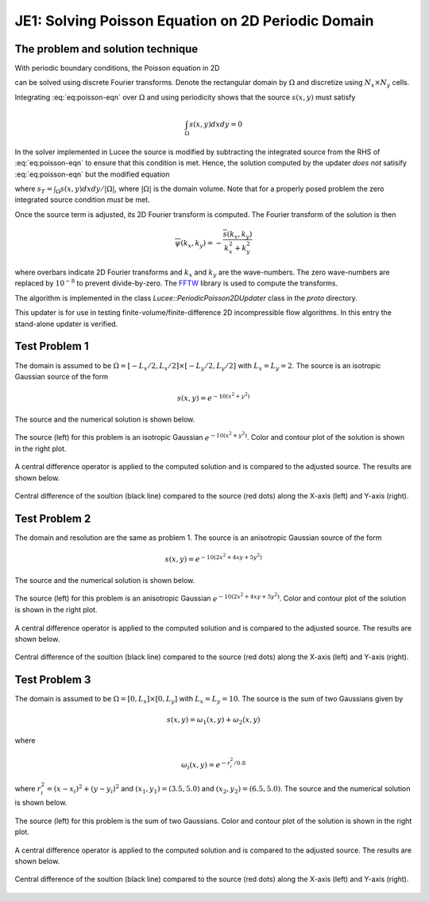 JE1: Solving Poisson Equation on 2D Periodic Domain
===================================================

The problem and solution technique
----------------------------------

With periodic boundary conditions, the Poisson equation in 2D

.. math::
  :label: eq:poisson-eqn

  \frac{\partial^2 \psi}{\partial x^2} + 
  \frac{\partial^2 \psi}{\partial y^2} = s(x,y)

can be solved using discrete Fourier transforms. Denote the
rectangular domain by :math:`\Omega` and discretize using :math:`N_x
\times N_y` cells. 

Integrating :eq:`eq:poisson-eqn` over :math:`\Omega` and using
periodicity shows that the source :math:`s(x,y)` must satisfy

.. math::

  \int_\Omega s(x,y) dx dy = 0

In the solver implemented in Lucee the source is modified by
subtracting the integrated source from the RHS of :eq:`eq:poisson-eqn`
to ensure that this condition is met. Hence, the solution computed by
the updater *does not* satisify :eq:`eq:poisson-eqn` but the modified
equation

.. math::
  :label: eq:poisson-eqn-mod

  \frac{\partial^2 \psi}{\partial x^2} + 
  \frac{\partial^2 \psi}{\partial y^2} = s(x,y) - s_T

where :math:`s_T = \int_\Omega s(x,y) dx dy / |\Omega|`, where
:math:`|\Omega|` is the domain volume. Note that for a properly posed
problem the zero integrated source condition *must* be met.

Once the source term is adjusted, its 2D Fourier transform is
computed. The Fourier transform of the solution is then

.. math::

  \overline{\psi}(k_x, k_y) = -\frac{\overline{s}(k_x,k_y)}{k_x^2+k_y^2}

where overbars indicate 2D Fourier transforms and :math:`k_x` and
:math:`k_y` are the wave-numbers. The zero wave-numbers are replaced
by :math:`10^{-8}` to prevent divide-by-zero. The `FFTW
<http://fftw.org/>`_ library is used to compute the transforms.

The algorithm is implemented in the class
`Lucee::PeriodicPoisson2DUpdater` class in the `proto` directory. 

This updater is for use in testing finite-volume/finite-difference 2D
incompressible flow algorithms. In this entry the stand-alone updater
is verified.

Test Problem 1
--------------

The domain is assumed to be :math:`\Omega = [-L_x/2, L_x/2] \times
[-L_y/2, L_y/2]` with :math:`L_x=L_y=2`. The source is an isotropic
Gaussian source of the form

.. math::

  s(x,y) = e^{-10(x^2+y^2)}

The source and the numerical solution is shown below.

.. figure:: s1-periodic-poisson_2d_src_sol.png
  :width: 100%
  :align: center

  The source (left) for this problem is an isotropic Gaussian
  :math:`e^{-10(x^2+y^2)}`. Color and contour plot of the solution is
  shown in the right plot.

A central difference operator is applied to the computed solution and
is compared to the adjusted source. The results are shown below.

.. figure:: s1-periodic-poisson_1d_CD_cmp.png
  :width: 100%
  :align: center

  Central difference of the soultion (black line) compared to the
  source (red dots) along the X-axis (left) and Y-axis (right).
  
Test Problem 2
--------------

The domain and resolution are the same as problem 1. The source is an
anisotropic Gaussian source of the form

.. math::

  s(x,y) = e^{-10(2x^2+4xy+5y^2)}

The source and the numerical solution is shown below.

.. figure:: s2-periodic-poisson_2d_src_sol.png
  :width: 100%
  :align: center

  The source (left) for this problem is an anisotropic Gaussian
  :math:`e^{-10(2x^2+4xy+5y^2)}`. Color and contour plot of the
  solution is shown in the right plot.

A central difference operator is applied to the computed solution and
is compared to the adjusted source. The results are shown below.

.. figure:: s2-periodic-poisson_1d_CD_cmp.png
  :width: 100%
  :align: center

  Central difference of the soultion (black line) compared to the
  source (red dots) along the X-axis (left) and Y-axis (right).
  
Test Problem 3
--------------

The domain is assumed to be :math:`\Omega = [0, L_x] \times [0, L_y]`
with :math:`L_x=L_y=10`. The source is the sum of two Gaussians given
by

.. math::

  s(x,y) = \omega_1(x,y) + \omega_2(x,y)

where 

.. math::

  \omega_i(x,y) = e^{-r_i^2/0.8}

where :math:`r_i^2 = (x-x_i)^2 + (y-y_i)^2` and :math:`(x_1,y_1) =
(3.5,5.0)` and :math:`(x_2,y_2) = (6.5,5.0)`. The source and the
numerical solution is shown below.

.. figure:: s3-periodic-poisson_2d_src_sol.png
  :width: 100%
  :align: center

  The source (left) for this problem is the sum of two
  Gaussians. Color and contour plot of the solution is shown in the
  right plot.

A central difference operator is applied to the computed solution and
is compared to the adjusted source. The results are shown below.

.. figure:: s3-periodic-poisson_1d_CD_cmp.png
  :width: 100%
  :align: center

  Central difference of the soultion (black line) compared to the
  source (red dots) along the X-axis (left) and Y-axis (right).